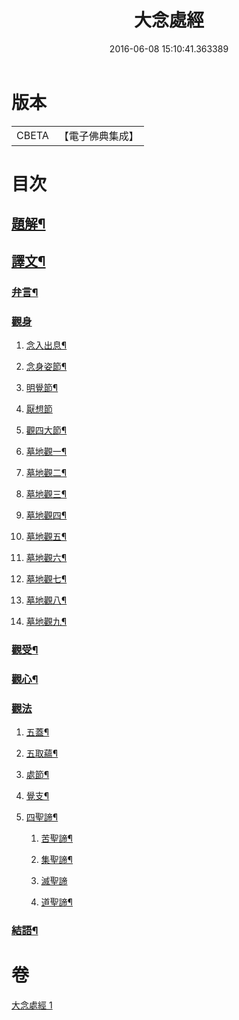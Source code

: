 #+TITLE: 大念處經 
#+DATE: 2016-06-08 15:10:41.363389

* 版本
 |     CBETA|【電子佛典集成】|

* 目次
** [[file:KR6v0060_001.txt::001-0178a2][題解¶]]
** [[file:KR6v0060_001.txt::001-0178a25][譯文¶]]
*** [[file:KR6v0060_001.txt::001-0178a26][弁言¶]]
*** [[file:KR6v0060_001.txt::001-0179a15][觀身]]
**** [[file:KR6v0060_001.txt::001-0179a16][念入出息¶]]
**** [[file:KR6v0060_001.txt::001-0180a19][念身姿節¶]]
**** [[file:KR6v0060_001.txt::001-0181a9][明覺節¶]]
**** [[file:KR6v0060_001.txt::001-0181a26][厭想節]]
**** [[file:KR6v0060_001.txt::001-0182a23][觀四大節¶]]
**** [[file:KR6v0060_001.txt::001-0183a15][墓地觀一¶]]
**** [[file:KR6v0060_001.txt::001-0184a3][墓地觀二¶]]
**** [[file:KR6v0060_001.txt::001-0184a17][墓地觀三¶]]
**** [[file:KR6v0060_001.txt::001-0185a5][墓地觀四¶]]
**** [[file:KR6v0060_001.txt::001-0185a18][墓地觀五¶]]
**** [[file:KR6v0060_001.txt::001-0186a6][墓地觀六¶]]
**** [[file:KR6v0060_001.txt::001-0186a20][墓地觀七¶]]
**** [[file:KR6v0060_001.txt::001-0187a8][墓地觀八¶]]
**** [[file:KR6v0060_001.txt::001-0187a21][墓地觀九¶]]
*** [[file:KR6v0060_001.txt::001-0188a11][觀受¶]]
*** [[file:KR6v0060_001.txt::001-0189a11][觀心¶]]
*** [[file:KR6v0060_001.txt::001-0190a10][觀法]]
**** [[file:KR6v0060_001.txt::001-0190a11][五蓋¶]]
**** [[file:KR6v0060_001.txt::001-0191a22][五取蘊¶]]
**** [[file:KR6v0060_001.txt::001-0192a15][處節¶]]
**** [[file:KR6v0060_001.txt::001-0194a3][覺支¶]]
**** [[file:KR6v0060_001.txt::001-0195a17][四聖諦¶]]
***** [[file:KR6v0060_001.txt::001-0195a24][苦聖諦¶]]
***** [[file:KR6v0060_001.txt::001-0197a19][集聖諦¶]]
***** [[file:KR6v0060_001.txt::001-0198a26][滅聖諦]]
***** [[file:KR6v0060_001.txt::001-0200a4][道聖諦¶]]
*** [[file:KR6v0060_001.txt::001-0201a19][結語¶]]

* 卷
[[file:KR6v0060_001.txt][大念處經 1]]

